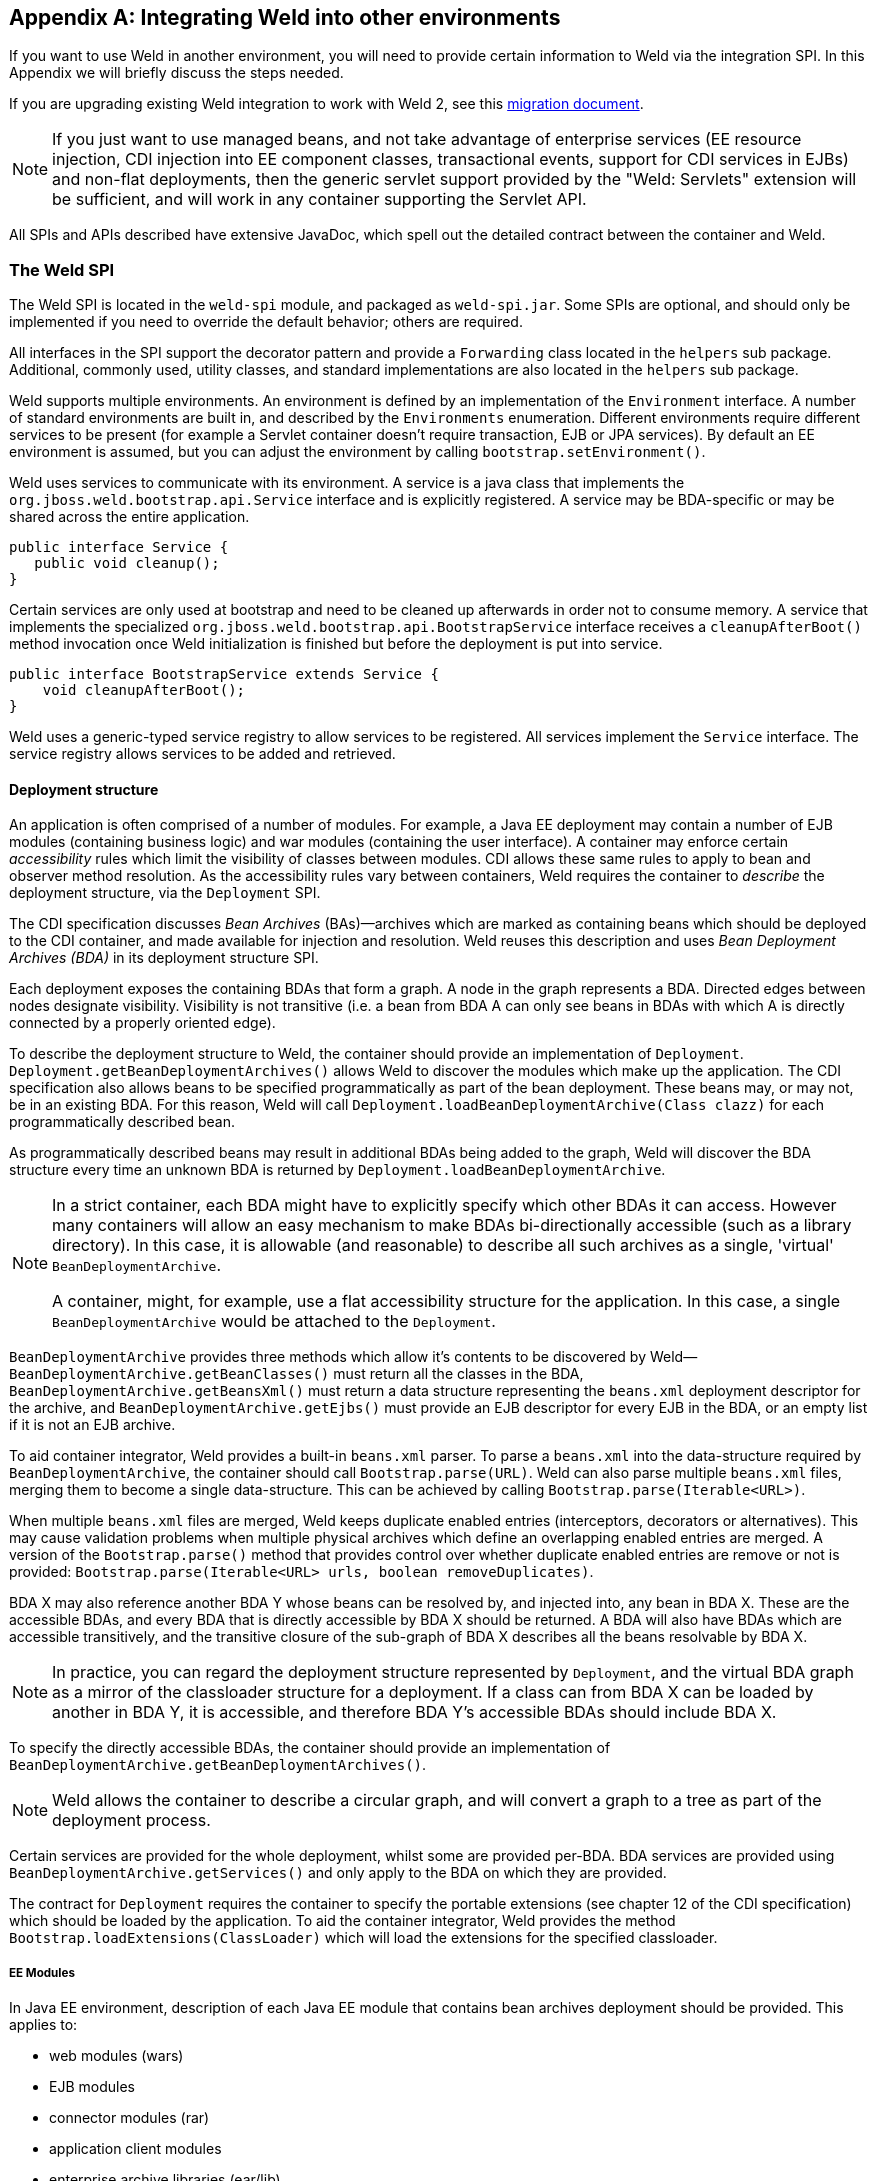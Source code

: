 [[ri-spi]]
[appendix]
== Integrating Weld into other environments

If you want to use Weld in another environment, you will need to provide
certain information to Weld via the integration SPI. In this Appendix we
will briefly discuss the steps needed.

If you are upgrading existing Weld integration to work with Weld 2, see
this
https://community.jboss.org/wiki/WeldIntegratorGuide-ChangesForWeld20[migration
document].

NOTE: If you just want to use managed beans, and not take advantage of
enterprise services (EE resource injection, CDI injection into EE
component classes, transactional events, support for CDI services in
EJBs) and non-flat deployments, then the generic servlet support
provided by the "Weld: Servlets" extension will be sufficient, and will
work in any container supporting the Servlet API.

All SPIs and APIs described have extensive JavaDoc, which spell out the
detailed contract between the container and Weld.

=== The Weld SPI

The Weld SPI is located in the `weld-spi` module, and packaged as
`weld-spi.jar`. Some SPIs are optional, and should only be implemented
if you need to override the default behavior; others are required.

All interfaces in the SPI support the decorator pattern and provide a
`Forwarding` class located in the `helpers` sub package. Additional,
commonly used, utility classes, and standard implementations are also
located in the `helpers` sub package.

Weld supports multiple environments. An environment is defined by an
implementation of the `Environment` interface. A number of standard
environments are built in, and described by the `Environments`
enumeration. Different environments require different services to be
present (for example a Servlet container doesn't require transaction,
EJB or JPA services). By default an EE environment is assumed, but you
can adjust the environment by calling `bootstrap.setEnvironment()`.

Weld uses services to communicate with its environment. A service is a
java class that implements the `org.jboss.weld.bootstrap.api.Service`
interface and is explicitly registered. A service may be BDA-specific or
may be shared across the entire application.

[source.JAVA, java]
--------------------------
public interface Service {
   public void cleanup();
}
--------------------------

Certain services are only used at bootstrap and need to be cleaned up
afterwards in order not to consume memory. A service that implements the
specialized `org.jboss.weld.bootstrap.api.BootstrapService` interface
receives a `cleanupAfterBoot()` method invocation once Weld
initialization is finished but before the deployment is put into
service.

[source.JAVA, java]
---------------------------------------------------
public interface BootstrapService extends Service {
    void cleanupAfterBoot();
}
---------------------------------------------------

Weld uses a generic-typed service registry to allow services to be
registered. All services implement the `Service` interface. The service
registry allows services to be added and retrieved.

[[deployment-structure]]
==== Deployment structure

An application is often comprised of a number of modules. For example, a
Java EE deployment may contain a number of EJB modules (containing
business logic) and war modules (containing the user interface). A
container may enforce certain _accessibility_ rules which limit the
visibility of classes between modules. CDI allows these same rules to
apply to bean and observer method resolution. As the accessibility rules
vary between containers, Weld requires the container to _describe_ the
deployment structure, via the `Deployment` SPI.

The CDI specification discusses _Bean Archives_ (BAs)—archives which are
marked as containing beans which should be deployed to the CDI
container, and made available for injection and resolution. Weld reuses
this description and uses _Bean Deployment Archives (BDA)_ in its
deployment structure SPI.

Each deployment exposes the containing BDAs that form a graph. A node in
the graph represents a BDA. Directed edges between nodes designate
visibility. Visibility is not transitive (i.e. a bean from BDA A can
only see beans in BDAs with which A is directly connected by a properly
oriented edge).

To describe the deployment structure to Weld, the container should
provide an implementation of `Deployment`.
`Deployment.getBeanDeploymentArchives()` allows Weld to discover the
modules which make up the application. The CDI specification also allows
beans to be specified programmatically as part of the bean deployment.
These beans may, or may not, be in an existing BDA. For this reason,
Weld will call `Deployment.loadBeanDeploymentArchive(Class clazz)` for
each programmatically described bean.

As programmatically described beans may result in additional BDAs being
added to the graph, Weld will discover the BDA structure every time an
unknown BDA is returned by `Deployment.loadBeanDeploymentArchive`.

[NOTE]
====

In a strict container, each BDA might have to explicitly specify which
other BDAs it can access. However many containers will allow an easy
mechanism to make BDAs bi-directionally accessible (such as a library
directory). In this case, it is allowable (and reasonable) to describe
all such archives as a single, 'virtual' `BeanDeploymentArchive`.

A container, might, for example, use a flat accessibility structure for
the application. In this case, a single `BeanDeploymentArchive` would be
attached to the `Deployment`.
====

`BeanDeploymentArchive` provides three methods which allow it's contents
to be discovered by Weld—`BeanDeploymentArchive.getBeanClasses()` must
return all the classes in the BDA, `BeanDeploymentArchive.getBeansXml()`
must return a data structure representing the `beans.xml` deployment
descriptor for the archive, and `BeanDeploymentArchive.getEjbs()` must
provide an EJB descriptor for every EJB in the BDA, or an empty list if
it is not an EJB archive.

To aid container integrator, Weld provides a built-in `beans.xml`
parser. To parse a `beans.xml` into the data-structure required by
`BeanDeploymentArchive`, the container should call
`Bootstrap.parse(URL)`. Weld can also parse multiple `beans.xml` files,
merging them to become a single data-structure. This can be achieved by
calling `Bootstrap.parse(Iterable<URL>)`.

When multiple `beans.xml` files are merged, Weld keeps duplicate enabled
entries (interceptors, decorators or alternatives). This may cause
validation problems when multiple physical archives which define an
overlapping enabled entries are merged. A version of the
`Bootstrap.parse()` method that provides control over whether duplicate
enabled entries are remove or not is provided:
`Bootstrap.parse(Iterable<URL> urls, boolean removeDuplicates)`.

BDA X may also reference another BDA Y whose beans can be resolved by,
and injected into, any bean in BDA X. These are the accessible BDAs, and
every BDA that is directly accessible by BDA X should be returned. A BDA
will also have BDAs which are accessible transitively, and the
transitive closure of the sub-graph of BDA X describes all the beans
resolvable by BDA X.

NOTE: In practice, you can regard the deployment structure represented by
`Deployment`, and the virtual BDA graph as a mirror of the classloader
structure for a deployment. If a class can from BDA X can be loaded by
another in BDA Y, it is accessible, and therefore BDA Y's accessible
BDAs should include BDA X.

To specify the directly accessible BDAs, the container should provide an
implementation of `BeanDeploymentArchive.getBeanDeploymentArchives()`.

NOTE: Weld allows the container to describe a circular graph, and will convert
a graph to a tree as part of the deployment process.

Certain services are provided for the whole deployment, whilst some are
provided per-BDA. BDA services are provided using
`BeanDeploymentArchive.getServices()` and only apply to the BDA on which
they are provided.

The contract for `Deployment` requires the container to specify the
portable extensions (see chapter 12 of the CDI specification) which
should be loaded by the application. To aid the container integrator,
Weld provides the method `Bootstrap.loadExtensions(ClassLoader)` which
will load the extensions for the specified classloader.

===== EE Modules

In Java EE environment, description of each Java EE module that contains bean archives
deployment should be provided. This applies to:

* web modules (wars)
* EJB modules
* connector modules (rar)
* application client modules
* enterprise archive libraries (ear/lib)

For each such module the integrator should create an instance of the `EEModuleDescriptor`
which describes the module. `EEModuleDescriptorImpl` is provided for convenience.

An `EEModuleDescriptor` instance that represents a given module should be registered
as a per bean archive service in each `BeanDeploymentArchive` that belongs to the given
module. This applies both to physical bean archives deployed within the given module
and also to logical bean archives that belong to the module. Bean archives that are not
part of a Java EE module (e.g. built-in server libraries) are not required to have a
`EEModuleDescriptor` service registered.


==== EJB descriptors

Weld delegates EJB 3 bean discovery to the container so that it doesn't
duplicate the work done by the EJB container, and respects any
vendor-extensions to the EJB definition.

The `EjbDescriptor` should return the relevant metadata as defined in
the EJB specification. Each business interface of a session bean should
be described using a `BusinessInterfaceDescriptor`.

By default, Weld uses the EJB component class when creating new EJB instances.
This may not always be desired especially if the EJB container uses subclassing
internally. In such scenario, the EJB container requires that the subclass
it generated is used for creating instances instead of the component class.
An integrator can communicate such layout to Weld by additionally implementing the optional
`SubclassedComponentDescriptor` interface in the `EjbDescriptor` implementation.
The return value of the
link:http://docs.jboss.org/weld/javadoc/2.2/weld-spi/org/jboss/weld/ejb/spi/SubclassedComponentDescriptor.html#getComponentSubclass--[SubclassedComponentDescriptor.getComponentSubclass()]
method determines which class will be used by Weld when creating new EJB instances.

==== EE resource injection and resolution services

All the EE resource services are per-BDA services, and may be provided
using one of two methods. Which method to use is at the discretion of
the integrator.

The integrator may choose to provide all EE resource injection services
themselves, using another library or framework. In this case the
integrator should use the `EE` environment, and implement the <<_injection_services>> SPI.

Alternatively, the integrator may choose to use CDI to provide EE
resource injection. In this case, the `EE_INJECT` environment should be
used, and the integrator should implement the <<_ejb_services>>, <<_resource_services>>
and <<_jpa_services>>.

IMPORTANT: CDI only provides annotation-based EE resource injection; if you wish to
provide deployment descriptor (e.g. `ejb-jar.xml`) injection, you must
use <<_injection_services>>.

If the container performs EE resource injection, the injected resources
must be serializable. If EE resource injection is provided by Weld, the
resolved resource must be serializable.

TIP: If you use a non-EE environment then you may implement any of the EE
service SPIs, and Weld will provide the associated functionality. There
is no need to implement those services you don't need!

Weld registers resource injection points with `EjbInjectionServices`,
`JpaInjectionServices`, `ResourceInjectionServices` and
`JaxwsInjectionServices` implementations upfront (at bootstrap). This
allows validation of resource injection points to be performed at boot
time rather than runtime. For each resource injection point Weld obtains
a `ResourceReferenceFactory` which it then uses at runtime for creating
resource references.

[source.JAVA, java]
----------------------------------------------
public interface ResourceReferenceFactory<T> {
    ResourceReference<T> createResource();
}
----------------------------------------------

A `ResourceReference` provides access to the resource reference to be
injected. Furthermore, `ResourceReference` allows resource to be release
once the bean that received resource injection is destroyed.

[source.JAVA, java]
---------------------------------------
public interface ResourceReference<T> {
    T getInstance();
    void release();
}
---------------------------------------

==== EJB services

EJB services are split between two interfaces which are both per-BDA.

`EjbServices` is used to resolve local EJBs used to back session beans,
and must always be provided in an EE environment.
`EjbServices.resolveEjb(EjbDescriptor ejbDescriptor)` returns a
wrapper—`SessionObjectReference`—around the EJB reference. This wrapper
allows Weld to request a reference that implements the given business
interface, and, in the case of SFSBs, both request the removal of the
EJB from the container and query whether the EJB has been previously
removed.

`EjbInjectionServices.registerEjbInjectionPoint(InjectionPoint injectionPoint)`
registers an `@EJB` injection point (on a managed bean) and returns a
`ResourceReferenceFactory` as explained above. This service is not
required if the implementation of <<_injection_services>> takes care of `@EJB` injection.

NOTE: `EJBInjectionServices.resolveEjb(InjectionPoint ij)`, which allows
`@EJB` injection point to be resolved without prior registration was
deprecated in Weld 2 and should no longer be used. An injection point
should be registered properly using
`EjbInjectionServices.registerEjbInjectionPoint(InjectionPoint injectionPoint)`
instead.

==== JPA services

Just as EJB resolution is delegated to the container, resolution of
`@PersistenceContext` for injection into managed beans (with the
`InjectionPoint` provided), is delegated to the container.

To allow JPA integration, the `JpaServices` interface should be
implemented. This service is not required if the implementation of <<_injection_services>>
takes care of `@PersistenceContext` injection.

[NOTE]
====

The following methods were deprecated in Weld 2:

*
`JpaInjectionServices.resolvePersistenceContext(InjectionPoint injectionPoint)`
*
`JpaInjectionServices.resolvePersistenceUnit(InjectionPoint injectionPoint)`

An injection point should instead be registered properly using the
following methods:

*
`JpaInjectionServices.registerPersistenceContextInjectionPoint(InjectionPoint injectionPoint)`
*
`JpaInjectionServices.registerPersistenceUnitInjectionPoint(InjectionPoint injectionPoint)`
====

==== Transaction Services

Weld delegates JTA activities to the container. The SPI provides a
couple hooks to easily achieve this with the `TransactionServices`
interface.

Any `javax.transaction.Synchronization` implementation may be passed to
the `registerSynchronization()` method and the SPI implementation should
immediately register the synchronization with the JTA transaction
manager used for the EJBs.

To make it easier to determine whether or not a transaction is currently
active for the requesting thread, the `isTransactionActive()` method can
be used. The SPI implementation should query the same JTA transaction
manager used for the EJBs.

==== Resource Services

The resolution of `@Resource` (for injection into managed beans) is
delegated to the container. You must provide an implementation of
`ResourceInjectionServices` which provides these operations. This
service is not required if the implementation of <<_injection_services>> takes care of
`@Resource` injection.

[NOTE]
====

The following methods were deprecated in Weld 2:

*
`ResourceInjectionServices.resolveResource(InjectionPoint injectionPoint)`
*
`ResourceInjectionServices.resolveResource(String jndiName, String mappedName)`

An injection point should instead be registered properly using the
following methods:

*
`ResourceInjectionServices.registerResourceInjectionPoint(InjectionPoint injectionPoint)`
*
`ResourceInjectionServices.registerResourceInjectionPoint(String jndiName, String mappedName)`
====

==== Web Service Injection Services

The resolution of `@WebServiceRef` (for injection into managed beans) is
delegated to the container. An integrator must provide an implementation
of `JaxwsInjectionServices`. This service is not required if the
implementation of <<_injection_services>> takes care of `@WebServiceRef` injection.

==== Injection Services

An integrator may wish to use `InjectionServices` to provide additional
field or method injection over-and-above that provided by Weld. An
integration into a Java EE environment may use `InjectionServices` to
provide EE resource injection for managed beans.

`InjectionServices` provides a very simple contract, the
`InjectionServices.aroundInject(InjectionContext ic);` interceptor will
be called for every instance that CDI injects, whether it is a
contextual instance, or a non-contextual instance injected by
`InjectionTarget.inject()`.

The `InjectionContext` can be used to discover additional information
about the injection being performed, including the `target` being
injected. `ic.proceed()` should be called to perform CDI-style
injection, and call initializer methods.

===== Resource injection point validation

For each

* @Resource injection point
* @PersistenceContext injection point
* @PersistenceUnit injection point
* @EJB injection point
* @WebServiceRef injection point

Weld calls the `InjectionServices.registerInjectionTarget()` method.
That allows the integrator to validate resource injection points before
the application is deployed.

==== Security Services

In order to obtain the `Principal` representing the current caller
identity, the container should provide an implementation of
`SecurityServices`.

==== Initialization and shutdown

The `org.jboss.weld.bootstrap.api.Bootstrap` interface defines the
initialization for Weld, bean deployment and bean validation. To boot
Weld, you must create an instance of
`org.jboss.weld.bootstrap.WeldBeansBootstrap` (which implements
`Bootstrap`), tell it about the services in use, and then request the
container start.

[source.JAVA, java]
------------------------------------------------------------------------------------
public interface Bootstrap {
    public Bootstrap startContainer(Environment environment, Deployment deployment);
    public Bootstrap startInitialization();
    public Bootstrap deployBeans();
    public Bootstrap validateBeans();
    public Bootstrap endInitialization();
    public void shutdown();
    public WeldManager getManager(BeanDeploymentArchive beanDeploymentArchive);
    public BeansXml parse(URL url);
    public BeansXml parse(Iterable<URL> urls);
    public BeansXml parse(Iterable<URL> urls, boolean removeDuplicates);
    public Iterable<Metadata<Extension>> loadExtensions(ClassLoader classLoader);
}
------------------------------------------------------------------------------------

The bootstrap is split into phases, container initialization, bean
deployment, bean validation and shutdown. Initialization will create a
manager, and add the built-in contexts, and examine the deployment
structure. Bean deployment will deploy any beans (defined using
annotations, programmatically, or built in). Bean validation will
validate all beans.

To initialize the container, you call `Bootstrap.startInitialization()`.
Before calling `startInitialization()`, you must register any services
required by the environment. You can do this by calling, for example,
`bootstrap.getManager().getServices().add(JpaServices.class, new
            MyJpaServices())`. You must also provide the application
context bean store.

Having called `startInitialization()`, the `Manager` for each BDA can be
obtained by calling `Bootstrap.getManager(BeanDeploymentArchive bda)`.

To deploy the discovered beans, call `Bootstrap.deployBeans()`.

To validate the deployed beans, call `Bootstrap.validateBeans()`.

To place the container into a state where it can service requests, call
`Bootstrap.endInitialization()`

To shutdown the container you call `Bootstrap.shutdown()`. This allows
the container to perform any cleanup operations needed.

==== Resource loading

Weld needs to load classes and resources from the classpath at various
times. By default, they are loaded from the Thread Context ClassLoader
if available, if not the same classloader that was used to load Weld,
however this may not be correct for some environments. If this is case,
you can implement `org.jboss.weld.resources.spi.ResourceLoader`.

[source.JAVA, java]
-----------------------------------------------------
import org.jboss.weld.bootstrap.api.Service;

public interface ResourceLoader extends Service {
    public Class<?> classForName(String name);
    public URL getResource(String name);
    public Collection<URL> getResources(String name);
}
-----------------------------------------------------

==== AnnotationDiscovery

The optional `AnnotationDiscovery` service has been deprecated and is
not used by Weld since Weld 2.2. Integrators are encouraged to implement
`ClassFileServices` instead.

==== ClassFileServices

Integrators with bytecode-scanning capabilities may implement an
optional `ClassFileServices` service.

Bytecode-scanning is used by some application servers to speed up
deployment. Compared to loading a class using `ClassLoader`,
bytecode-scanning allows to obtain only a subset of the Java class file
metadata (e.g. annotations, class hierarchy, etc.) which is usually
loaded much faster. This allows the container to scan all classes
initially by a bytecode scanner and then use this limited information to
decide which classes need to be fully loaded using `ClassLoader`.
https://github.com/wildfly/jandex[Jandex] is an example of a
bytecode-scanning utility.

`ClassFileServices` may be used by an integrator to provide container's
bytecode-scanning capabilities to Weld. If present, Weld will try to use
the service to avoid loading of classes that do not need to be loaded.
These are classes that:

* are not http://docs.jboss.org/cdi/spec/1.1/cdi-spec.html#what_classes_are_beans[CDI managed beans] and
* are not assignable to any ProcessAnnotatedType observer

This usually yields improved bootstrap performance especially in large
deployments with a lot of classes in explicit bean archives.

[source.JAVA, java]
-------------------------------------------------------------
public interface ClassFileServices extends BootstrapService {
    ClassFileInfo getClassFileInfo(String className);
}
-------------------------------------------------------------

[source.JAVA, java]
-----------------------------------------------------------------------------
public interface ClassFileInfo {
    String getClassName();
    String getSuperclassName();
    boolean isAnnotationDeclared(Class<? extends Annotation> annotationType);
    boolean containsAnnotation(Class<? extends Annotation> annotationType);
    int getModifiers();
    boolean hasCdiConstructor();
    boolean isAssignableFrom(Class<?> javaClass);
    boolean isAssignableTo(Class<?> javaClass);
    boolean isVetoed();
    boolean isTopLevelClass();
-----------------------------------------------------------------------------

See the JavaDoc for more details.

==== Registering services

The standard way for an integrator to provide Service implementations is via
the <<deployment-structure,deployment structure>>. Alternatively, services may be registered
using the link:http://docs.oracle.com/javase/7/docs/api/java/util/ServiceLoader.html[ServiceLoader]
mechanism. This is useful e.g. for a library running
in `weld-servlet` environment. Such library may provide `TransactionServices` implementation
which would not otherwise be provided by `weld-servlet`.

A service implementation should be listed in a file named `META-INF/services/org.jboss.weld.bootstrap.api.Service`

A service implementation can override another service implementation. The priority of a service
implementation is determined from the `javax.annotation.Priority` annotation. Service implementations with
higher priority have precedence. A service implementation that does not define priority explicitly
is given implicit priority of 4500.

=== The contract with the container

There are a number of requirements that Weld places on the container for
correct functioning that fall outside implementation of APIs.

==== Classloader isolation

If you are integrating Weld into an environment that supports deployment
of multiple applications, you must enable, automatically, or through
user configuration, classloader isolation for each CDI application.

==== Servlet

If you are integrating Weld into a Servlet environment you must register
`org.jboss.weld.servlet.WeldInitialListener` and
`org.jboss.weld.servlet.WeldTerminalListener` as Servlet listeners,
either automatically, or through user configuration, for each CDI
application which uses Servlet.

You must ensure that `WeldListener` is called before any other
application-defined listener is called and that `WeldTerminalListener`
is called only after all application-defined listeners have been called.

You must ensure that `WeldListener.contextInitialized()` is called after
beans are deployed is complete (`Bootstrap.deployBeans()` has been
called).

==== CDI Conversation Filter

A CDI implementation is required to provide a Servlet filter named ``CDI
Conversation Filter''. The filter may be mapped by an application in the
web descriptor. That allows application to place another filter around
the CDI filter for dealing with exceptions.

Weld provides this filter with a fully qualified class name
of`org.jboss.weld.servlet.ConversationFilter`.

If the application contains a filter mapping for a filter named ``CDI
Conversation Filter'', the integrator is required to register
`org.jboss.weld.servlet.ConversationFilter` as a filter with ``CDI
Conversation Filter'' as its filter name. If no such mapping exists in
the application, the integrator is not required to register the filter.
In that case, WeldListener will take care of conversation context
activation/deactivation at the beginning of HTTP request processing.

==== JSF

If you are integrating Weld into a JSF environment you must register
`org.jboss.weld.el.WeldELContextListener` as an EL Context listener.

If you are integrating Weld into a JSF environment you must register
`org.jboss.weld.jsf.ConversationAwareViewHandler` as a delegating view
handler.

If you are integrating Weld into a JSF environment you must obtain the
bean manager for the module and then call
`BeanManager.wrapExpressionFactory()`, passing
`Application.getExpressionFactory()` as the argument. The wrapped
expression factory must be used in all EL expression evaluations
performed by JSF in this web application.

If you are integrating Weld into a JSF environment you must obtain the
bean manager for the module and then call `BeanManager.getELResolver()`,
The returned EL resolver should be registered with JSF for this web
application.

TIP: There are a number of ways you can obtain the bean manager for the
module. You could call `Bootstrap.getManager()`, passing in the BDA for
this module. Alternatively, you could use the injection into Java EE
component classes, or look up the bean manager in JNDI.

If you are integrating Weld into a JSF environment you must register
`org.jboss.weld.servlet.ConversationPropagationFilter` as a Servlet
listener, either automatically, or through user configuration, for each
CDI application which uses JSF. This filter can be registered for all
Servlet deployment safely.


NOTE: Weld only supports JSF 1.2 and above.

NOTE: `org.jboss.weld.jsf.WeldPhaseListener` was deprecated in Weld 2 and is
no longer present in Weld.

NOTE: `org.jboss.weld.servlet.ConversationPropagationFilter` was deprecated
and should no longer be used.

==== JSP

If you are integrating Weld into a JSP environment you must register
`org.jboss.weld.el.WeldELContextListener` as an EL Context listener.

If you are integrating Weld into a JSP environment you must obtain the
bean manager for the module and then call
`BeanManager.wrapExpressionFactory()`, passing
`Application.getExpressionFactory()` as the argument. The wrapped
expression factory must be used in all EL expression evaluations
performed by JSP.

If you are integrating Weld into a JSP environment you must obtain the
bean manager for the module and then call `BeanManager.getELResolver()`,
The returned EL resolver should be registered with JSP for this web
application.

TIP: There are a number of ways you can obtain the bean manager for the
module. You could call `Bootstrap.getManager()`, passing in the BDA for
this module. Alternatively, you could use the injection into Java EE
component classes, or look up the bean manager in JNDI.

==== Session Bean Interceptor

`org.jboss.weld.ejb.SessionBeanInterceptor` takes care of activating the
request scope around EJB method invocations in a non-servlet
environment, such as message-driven bean invocation, `@Asynchronous`
invocation or `@Timeout`. If you are integrating Weld into an EJB
environment you must register the `aroundInvoke` method of
`SessionBeanInterceptor` as a EJB around-invoke interceptor for all EJBs
in the application, either automatically, or through user configuration,
for each CDI application which uses enterprise beans.

If you are running in a EJB 3.2 environment, you should register this as
an around-timeout interceptor as well.

In addition, since CDI 1.1 the `aroundInvoke` method of
`SessionBeanInterceptor` should be invoked around `@PostConstruct`
callbacks of EJBs.

IMPORTANT: You must register the `SessionBeanInterceptor` as the outer most
interceptor in the stack for all EJBs.

==== The `weld-core.jar`

Weld can reside on an isolated classloader, or on a shared classloader.
If you choose to use an isolated classloader, the default
`SingletonProvider`, `IsolatedStaticSingletonProvider`, can be used. If
you choose to use a shared classloader, then you will need to choose
another strategy.

You can provide your own implementation of `Singleton` and
`SingletonProvider` and register it for use using
`SingletonProvider.initialize(SingletonProvider provider)`.

Weld also provides an implementation of Thread Context Classloader per
application strategy, via the `TCCLSingletonProvider`.

==== Binding the manager in JNDI

You should bind the bean manager for the bean deployment archive into
JNDI at `java:comp/BeanManager`. The type should be
`javax.enterprise.inject.spi.BeanManager`. To obtain the correct bean
manager for the bean deployment archive, you may call
`bootstrap.getBeanManager(beanDeploymentArchive)`

==== `CDIProvider`

CDI 1.1 provides a simplified approach to accessing the BeanManager /
CDI container from components that do not support injection. This is
done by the CDI class API. The integrating part can either use
`org.jboss.weld.AbstractCDI` or `org.jboss.weld.SimpleCDI` provided by
Weld core and register it using
`javax.enterprise.inject.spi.CDIProvider` file that is visible to the
CDI API classes or use the `CDI.setCDIProvider(CDIProvider provider)`
method method early in the deployment.

Alternatively, an integrating part may provide a specialized
implementation such as the one provided by
https://github.com/wildfly/wildfly/blob/master/weld/src/main/java/org/jboss/as/weld/WeldProvider.java[WildFly
integration].

==== Performing CDI injection on Java EE component classes

The CDI specification requires the container to provide injection into
non-contextual resources for all Java EE component classes. Weld
delegates this responsibility to the container. This can be achieved
using the CDI defined `InjectionTarget` SPI. Furthermore, you must
perform this operation on the correct bean manager for the bean
deployment archive containing the EE component class.

The CDI specification also requires that a `ProcessInjectionTarget`
event is fired for every Java EE component class. Furthermore, if an
observer calls `ProcessInjectionTarget.setInjectionTarget()` the
container must use _the specified_ injection target to perform
injection.

To help the integrator, Weld provides
`WeldManager.fireProcessInjectionTarget()` which returns the
`InjectionTarget` to use.

[source.JAVA, java]
-----------------------------------------------------------------------
// Fire ProcessInjectionTarget, returning the InjectionTarget
// to use
InjectionTarget it = weldBeanManager.fireProcessInjectionTarget(clazz);

// Per instance required, create the creational context
CreationalContext<?> cc = beanManager.createCreationalContext(null);

// Produce the instance, performing any constructor injection required
Object instance = it.produce();

// Perform injection and call initializers
it.inject(instance, cc);

// Call the post-construct callback
it.postConstruct(instance);

// Call the pre-destroy callback
it.preDestroy(instance);

// Clean up the instance
it.dispose(instance);
cc.release();
-----------------------------------------------------------------------

The container may intersperse other operations between these calls.
Further, the integrator may choose to implement any of these calls in
another manner, assuming the contract is fulfilled.

When performing injections on EJBs you must use the Weld-defined SPI,
`WeldManager`. Furthermore, you must perform this operation on the
correct bean manager for the bean deployment archive containing the EJB.

[source.JAVA, java]
--------------------------------------------------------------------------------
// Obtain the EjbDescriptor for the EJB
// You may choose to use this utility method to get the descriptor
EjbDescriptor<T> ejbDescriptor = beanManager.<T>getEjbDescriptor(ejbName);

// Get an the Bean object
Bean<T> bean = beanManager.getBean(ejbDescriptor);

// Create the injection target
InjectionTarget<T> it = beanManager.createInjectionTarget(ejbDescriptor);

// Per instance required, create the creational context
WeldCreationalContext<T> cc = beanManager.createCreationalContext(bean);

// register an AroundConstructCallback if needed
cc.setConstructorInterceptionSuppressed(true);
cc.registerAroundConstructCallback(new AroundConstructCallback<T>() {
    public T aroundConstruct(ConstructionHandle<T> handle, AnnotatedConstructor<T> constructor, Object[] parameters,
            Map<String, Object> data) throws Exception {
        // TODO: invoke @AroundConstruct interceptors
        return handle.proceed(parameters, data);
    }
});

// Produce the instance, performing any constructor injection required
T instance = it.produce(cc);

// Perform injection and call initializers
it.inject(instance, cc);

// You may choose to have CDI call the post construct and pre destroy
// lifecycle callbacks
// Call the post-construct callback
it.postConstruct(instance);

// Call the pre-destroy callback
it.preDestroy(instance);

// Clean up the instance
it.dispose(instance);
cc.release();
--------------------------------------------------------------------------------

==== Around-construct interception

Weld implements support for constructor call interception and invokes interceptors that are
associated with the particular component either using an interceptor binding
or the `@Interceptors` annotation.

This can be suppressed by calling `WeldCreationalContext.setConstructorInterceptionSuppressed(true)`

In addition, an integrator may register a callback in which it performs additional
operations around the constructor call. This way an integrator may for example
implement support for additional interceptors (e.g. those bound using the deployment descriptor).

See link:http://docs.jboss.org/weld/javadoc/2.2/weld-spi/org/jboss/weld/construction/api/AroundConstructCallback.html[AroundConstructCallback]
and link:http://docs.jboss.org/weld/javadoc/2.2/weld-spi/org/jboss/weld/construction/api/WeldCreationalContext.html#registerAroundConstructCallback-org.jboss.weld.construction.api.AroundConstructCallback-[WeldCreationalContext.registerAroundConstructCallback()]
for more details.

==== Probe Development Tool (Optional)

Optionally, an integrator may register the following <<probe,Probe Development Tool>> components in order to enable its functionality. Note that these components should only be registered if the development mode is enabled - see also <<devmode-enable>>.

.Probe components
[cols="1,1,2",options="header"]
|=======================================================================
|Class|Type|Description
|`org.jboss.weld.probe.ProbeFilter`|Servlet filter|An integrator is required to register this filter for every web application which should be a subject of inspection. The filter should only be mapped to a single URL pattern of value `/*`.
|`org.jboss.weld.probe.ProbeExtension`|CDI extension|An integrator is required to register this extension for every application which should be a subject of inspection.
|=======================================================================

NOTE: Probe classes reside in a separate module with the following coordinates: `org.jboss.weld.probe:weld-probe-core`. This module is a dependency of a Weld Servlet integration module and it's also a part of the `weld-servlet-shaded` artifact and Weld OSGi bundle.

NOTE: Probe REST API is implemented using a servlet filter. However, not all servlet containers trigger filters when recieving a request to a path which is not mapped to any servlet (although most of them define a "default" servlet for each application). In this case, an integrator should register a "dummy" servlet (its methods will never be invoked) mapped to the URL pattern `/weld-probe/*`.

=== Migration notes

This part of the appendix documents the changes in Weld across major and
minor releases that an integrator should be aware of. These changes
mostly touch changes in the SPI or in the container contract.

==== Migration from Weld 1.x to 2.0

All the changes are documented in this external
https://community.jboss.org/wiki/WeldIntegratorGuide-ChangesForWeld20[migration
document].

==== Migration from Weld 2.0 to 2.1

===== Logging

Weld no longer uses `slf4j` for logging. Instead,
http://search.maven.org/#search%7Cga%7C1%7Cjboss-logging[jboss-logging]
is now used as a logging facade.

===== HttpContextActivationFilter

A new service named
http://docs.jboss.org/weld/javadoc/2.1/weld-spi/org/jboss/weld/servlet/spi/HttpContextActivationFilter.html[HttpContextActivationFilter]
was added to the Weld SPI. This optional service allows an integrator to
decide if CDI contexts should be activated or not for a given HTTP
request. By default, CDI contexts are always active but this hook allows
an integrator to eliminate the overhead of CDI context activation for
certain types of requests where CDI is known not to be needed (e.g.
request for a static resource).

Note that when the service is provided, link:#context.mapping[user
configuration] is overriden.

===== Non-portable mode

The
http://docs.jboss.org/weld/javadoc/2.1/weld-spi/org/jboss/weld/bootstrap/spi/BootstrapConfiguration.html#isNonPortableModeEnabled%28%29[BootstrapConfiguration]
service now allows the link:#non-portable.mode[non-portable mode] to be
enabled by the integrator.

===== Singleton SPI

Since Weld 2.1 the
http://docs.jboss.org/weld/javadoc/2.1/weld-spi/org/jboss/weld/bootstrap/api/Singleton.html[Singleton
SPI] requires the singleton to be identified by a String `context id`.
This allows multiple Weld containers to run at the same time in
environments where the TCCL cannot be used to distinguish the containers
(e.g. OSGi environment).

The integrator should:

* implement the new methods
* use WeldBootstrap.startContainer(String contextId, Environment environment,
Deployment deployment) to start Weld
* eliminate all Container.instance() calls and replace them with Container.instance(String contextId)

===== Weld-OSGi bundle

The Weld-OSGi bundle does no include Weld's runtime dependencies
anymore. Therefore, it is possible to deploy the following artifacts in
order to satisfy Weld's dependencies:

[cols=",,",options="header",]
|======================================================
|group id |artifact id |version
|org.jboss.logging |jboss-logging |3.1.3.GA
|javax.enterprise |cdi-api |1.1-20130918
|javax.annotation |javax.annotation-api |1.2
|javax.interceptor |javax.interceptor-api |1.2
|org.apache.geronimo.specs |geronimo-el_2.2_spec |1.0.3
|======================================================

==== Migration from Weld 2.1 to 2.2

* The definition of a _bean defining annotation_ was altered in CDI 1.2.
See the http://cdi-spec.org[specification] for more information.
* A new
http://docs.jboss.org/weld/javadoc/2.2/weld-spi/org/jboss/weld/manager/api/WeldInjectionTargetBuilder.html[`WeldInjectionTargetBuilder`]
SPI was added. The SPI allows an integrator to obtain a customized
`InjectionTarget` implementation using the builder pattern.
* link:#annotationDiscovery[The AnnotationDiscovery service] was
deprecated in favor of link:#classFileServices[ClassFileServices] .
*
http://docs.jboss.org/weld/javadoc/2.2/weld-spi/org/jboss/weld/bootstrap/api/CDI11Bootstrap.html#startContainer(java.lang.String, org.jboss.weld.bootstrap.api.Environment, org.jboss.weld.bootstrap.spi.Deployment)[`CDIBootstrap.startContainer()`]
method, which allows a container identifier to be passed as a parameter,
was added.
* The contract of the
http://docs.jboss.org/weld/javadoc/2.2/weld-spi/org/jboss/weld/ejb/api/SessionObjectReference.html#getBusinessObject(java.lang.Class)[`SessionObjectReference.getBusinessObject()`] method was altered. Weld may now call
this method passing in a remote view of a session bean.
* The link:#cdiProvider[CDI provider implementation] was reimplemented
and is no longer compatible with the previous version.

==== Migration from Weld 2.2 to 2.3

* The `jboss-classfilewriter` dependency, which is used by Weld for runtime bytecode generation, is no longer bundled within the Weld OSGi bundle.
Instead, this dependency needs to be deployed separately to the OSGi container.

[cols=",,",options="header",]
|======================================================
|group id |artifact id |version
|org.jboss.classfilewriter |jboss-classfilewriter |1.1.2.Final
|======================================================

* `EEModuleDescriptor` which describes Java EE modules has been introduced and is now required as part of deployment structure metadata.
  See <<_ee_modules>> for details.

* Java 6 support was dropped. Java 7 or newer is now required for both compile time and runtime.
